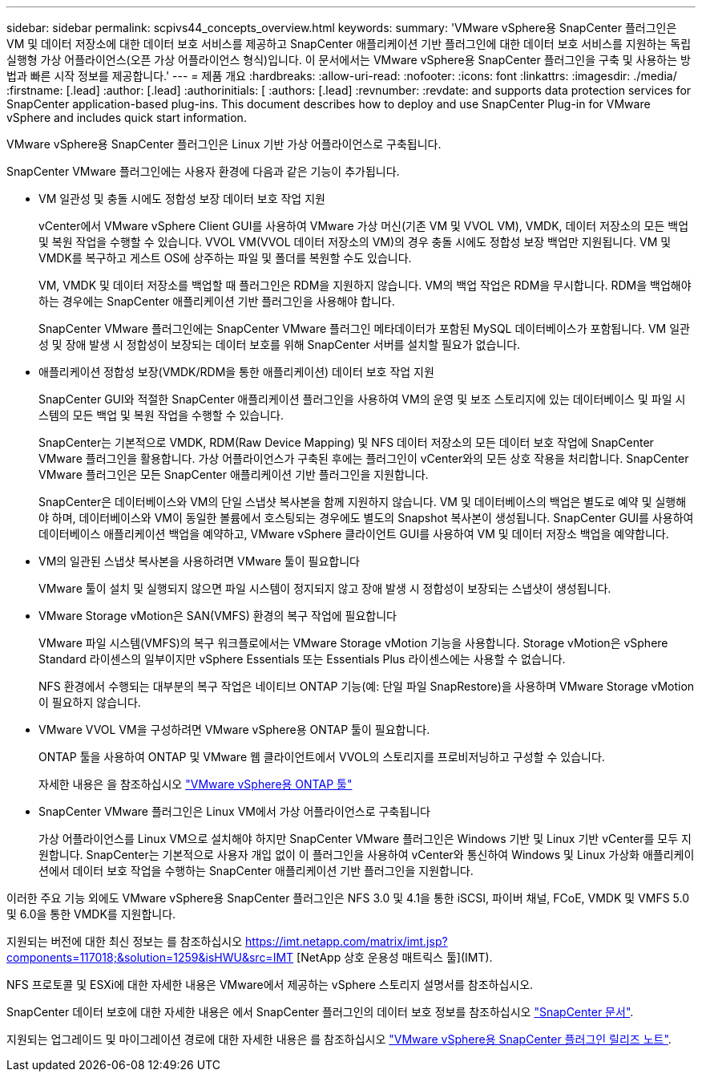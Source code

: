 ---
sidebar: sidebar 
permalink: scpivs44_concepts_overview.html 
keywords:  
summary: 'VMware vSphere용 SnapCenter 플러그인은 VM 및 데이터 저장소에 대한 데이터 보호 서비스를 제공하고 SnapCenter 애플리케이션 기반 플러그인에 대한 데이터 보호 서비스를 지원하는 독립 실행형 가상 어플라이언스(오픈 가상 어플라이언스 형식)입니다. 이 문서에서는 VMware vSphere용 SnapCenter 플러그인을 구축 및 사용하는 방법과 빠른 시작 정보를 제공합니다.' 
---
= 제품 개요
:hardbreaks:
:allow-uri-read: 
:nofooter: 
:icons: font
:linkattrs: 
:imagesdir: ./media/
:firstname: [.lead]
:author: [.lead]
:authorinitials: [
:authors: [.lead]
:revnumber: 
:revdate: and supports data protection services for SnapCenter application-based plug-ins. This document describes how to deploy and use SnapCenter Plug-in for VMware vSphere and includes quick start information.


VMware vSphere용 SnapCenter 플러그인은 Linux 기반 가상 어플라이언스로 구축됩니다.

SnapCenter VMware 플러그인에는 사용자 환경에 다음과 같은 기능이 추가됩니다.

* VM 일관성 및 충돌 시에도 정합성 보장 데이터 보호 작업 지원
+
vCenter에서 VMware vSphere Client GUI를 사용하여 VMware 가상 머신(기존 VM 및 VVOL VM), VMDK, 데이터 저장소의 모든 백업 및 복원 작업을 수행할 수 있습니다. VVOL VM(VVOL 데이터 저장소의 VM)의 경우 충돌 시에도 정합성 보장 백업만 지원됩니다. VM 및 VMDK를 복구하고 게스트 OS에 상주하는 파일 및 폴더를 복원할 수도 있습니다.

+
VM, VMDK 및 데이터 저장소를 백업할 때 플러그인은 RDM을 지원하지 않습니다. VM의 백업 작업은 RDM을 무시합니다. RDM을 백업해야 하는 경우에는 SnapCenter 애플리케이션 기반 플러그인을 사용해야 합니다.

+
SnapCenter VMware 플러그인에는 SnapCenter VMware 플러그인 메타데이터가 포함된 MySQL 데이터베이스가 포함됩니다. VM 일관성 및 장애 발생 시 정합성이 보장되는 데이터 보호를 위해 SnapCenter 서버를 설치할 필요가 없습니다.

* 애플리케이션 정합성 보장(VMDK/RDM을 통한 애플리케이션) 데이터 보호 작업 지원
+
SnapCenter GUI와 적절한 SnapCenter 애플리케이션 플러그인을 사용하여 VM의 운영 및 보조 스토리지에 있는 데이터베이스 및 파일 시스템의 모든 백업 및 복원 작업을 수행할 수 있습니다.

+
SnapCenter는 기본적으로 VMDK, RDM(Raw Device Mapping) 및 NFS 데이터 저장소의 모든 데이터 보호 작업에 SnapCenter VMware 플러그인을 활용합니다. 가상 어플라이언스가 구축된 후에는 플러그인이 vCenter와의 모든 상호 작용을 처리합니다. SnapCenter VMware 플러그인은 모든 SnapCenter 애플리케이션 기반 플러그인을 지원합니다.

+
SnapCenter은 데이터베이스와 VM의 단일 스냅샷 복사본을 함께 지원하지 않습니다. VM 및 데이터베이스의 백업은 별도로 예약 및 실행해야 하며, 데이터베이스와 VM이 동일한 볼륨에서 호스팅되는 경우에도 별도의 Snapshot 복사본이 생성됩니다. SnapCenter GUI를 사용하여 데이터베이스 애플리케이션 백업을 예약하고, VMware vSphere 클라이언트 GUI를 사용하여 VM 및 데이터 저장소 백업을 예약합니다.

* VM의 일관된 스냅샷 복사본을 사용하려면 VMware 툴이 필요합니다
+
VMware 툴이 설치 및 실행되지 않으면 파일 시스템이 정지되지 않고 장애 발생 시 정합성이 보장되는 스냅샷이 생성됩니다.

* VMware Storage vMotion은 SAN(VMFS) 환경의 복구 작업에 필요합니다
+
VMware 파일 시스템(VMFS)의 복구 워크플로에서는 VMware Storage vMotion 기능을 사용합니다. Storage vMotion은 vSphere Standard 라이센스의 일부이지만 vSphere Essentials 또는 Essentials Plus 라이센스에는 사용할 수 없습니다.

+
NFS 환경에서 수행되는 대부분의 복구 작업은 네이티브 ONTAP 기능(예: 단일 파일 SnapRestore)을 사용하며 VMware Storage vMotion이 필요하지 않습니다.

* VMware VVOL VM을 구성하려면 VMware vSphere용 ONTAP 툴이 필요합니다.
+
ONTAP 툴을 사용하여 ONTAP 및 VMware 웹 클라이언트에서 VVOL의 스토리지를 프로비저닝하고 구성할 수 있습니다.

+
자세한 내용은 을 참조하십시오 https://docs.netapp.com/us-en/ontap-tools-vmware-vsphere/index.html["VMware vSphere용 ONTAP 툴"^]

* SnapCenter VMware 플러그인은 Linux VM에서 가상 어플라이언스로 구축됩니다
+
가상 어플라이언스를 Linux VM으로 설치해야 하지만 SnapCenter VMware 플러그인은 Windows 기반 및 Linux 기반 vCenter를 모두 지원합니다. SnapCenter는 기본적으로 사용자 개입 없이 이 플러그인을 사용하여 vCenter와 통신하여 Windows 및 Linux 가상화 애플리케이션에서 데이터 보호 작업을 수행하는 SnapCenter 애플리케이션 기반 플러그인을 지원합니다.



이러한 주요 기능 외에도 VMware vSphere용 SnapCenter 플러그인은 NFS 3.0 및 4.1을 통한 iSCSI, 파이버 채널, FCoE, VMDK 및 VMFS 5.0 및 6.0을 통한 VMDK를 지원합니다.

지원되는 버전에 대한 최신 정보는 를 참조하십시오 https://imt.netapp.com/matrix/imt.jsp?components=117018;&solution=1259&isHWU&src=IMT[]
[NetApp 상호 운용성 매트릭스 툴](IMT).

NFS 프로토콜 및 ESXi에 대한 자세한 내용은 VMware에서 제공하는 vSphere 스토리지 설명서를 참조하십시오.

SnapCenter 데이터 보호에 대한 자세한 내용은 에서 SnapCenter 플러그인의 데이터 보호 정보를 참조하십시오 http://docs.netapp.com/us-en/snapcenter/index.html["SnapCenter 문서"^].

지원되는 업그레이드 및 마이그레이션 경로에 대한 자세한 내용은 를 참조하십시오 link:scpivs44_release_notes.html["VMware vSphere용 SnapCenter 플러그인 릴리즈 노트"^].
